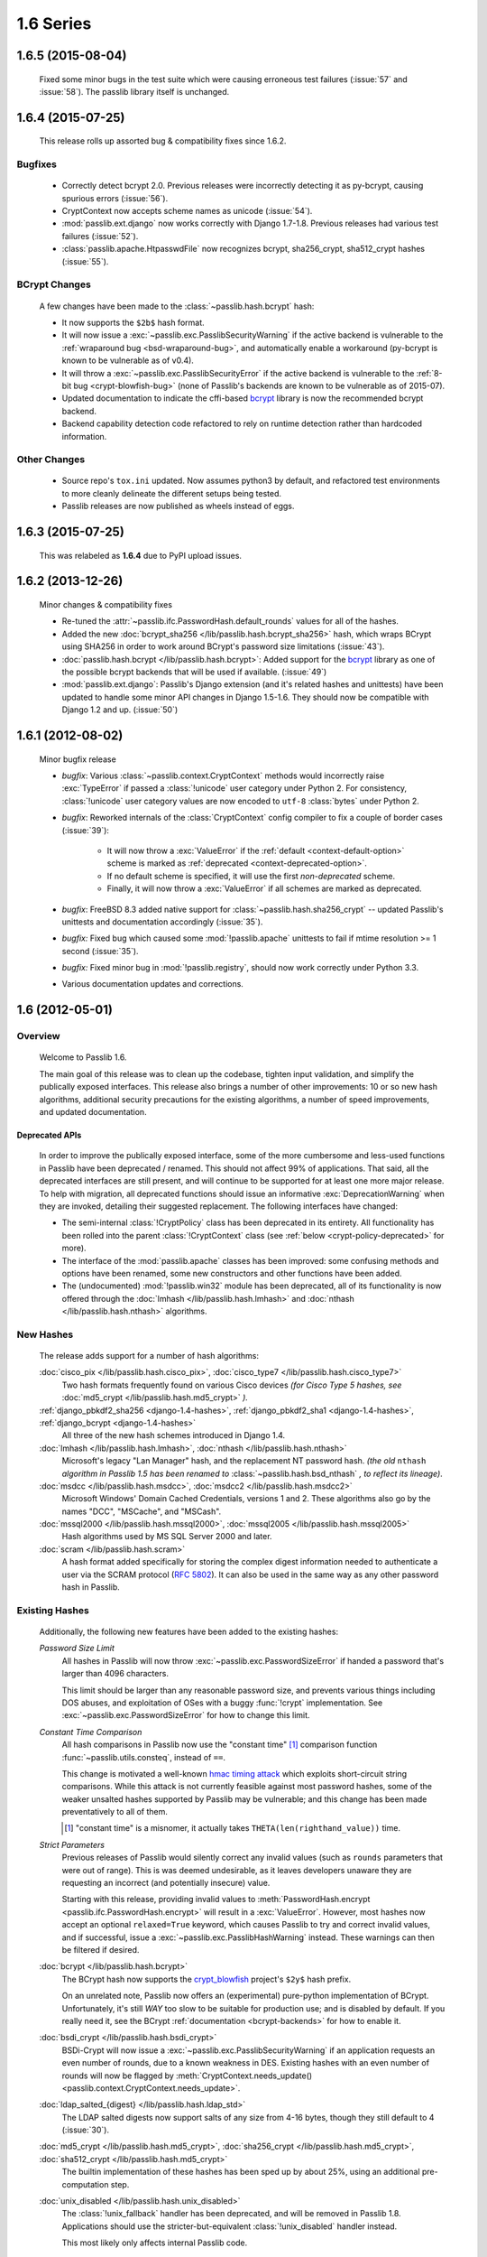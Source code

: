 ==========
1.6 Series
==========

**1.6.5** (2015-08-04)
======================

   Fixed some minor bugs in the test suite which were causing erroneous test failures
   (:issue:`57` and :issue:`58`). The passlib library itself is unchanged.

.. rst-class:: toc-always-toggle

**1.6.4** (2015-07-25)
======================

    This release rolls up assorted bug & compatibility fixes since 1.6.2.

Bugfixes
--------

    * Correctly detect bcrypt 2.0.  Previous releases were incorrectly detecting it as py-bcrypt,
      causing spurious errors (:issue:`56`).

    * CryptContext now accepts scheme names as unicode (:issue:`54`).

    * :mod:`passlib.ext.django` now works correctly with Django 1.7-1.8. Previous
      releases had various test failures (:issue:`52`).

    * :class:`passlib.apache.HtpasswdFile` now recognizes bcrypt, sha256_crypt, sha512_crypt
      hashes (:issue:`55`).

BCrypt Changes
--------------

    A few changes have been made to the :class:`~passlib.hash.bcrypt` hash:

    * It now supports the ``$2b$`` hash format.

    * It will now issue a :exc:`~passlib.exc.PasslibSecurityWarning` if the active backend
      is vulnerable to the :ref:`wraparound bug <bsd-wraparound-bug>`,
      and automatically enable a workaround (py-bcrypt is known to be vulnerable as of v0.4).

    * It will throw a :exc:`~passlib.exc.PasslibSecurityError` if the active backend
      is vulnerable to the :ref:`8-bit bug <crypt-blowfish-bug>` (none of Passlib's
      backends are known to be vulnerable as of 2015-07).

    * Updated documentation to indicate the cffi-based `bcrypt <https://pypi.python.org/pypi/bcrypt>`_
      library is now the recommended bcrypt backend.

    * Backend capability detection code refactored to rely on runtime detection
      rather than hardcoded information.

Other Changes
-------------

    * Source repo's ``tox.ini`` updated.  Now assumes python3 by default, and refactored test
      environments to more cleanly delineate the different setups being tested.

    * Passlib releases are now published as wheels instead of eggs.

**1.6.3** (2015-07-25)
======================

    This was relabeled as **1.6.4** due to PyPI upload issues.

**1.6.2** (2013-12-26)
======================

    Minor changes & compatibility fixes

    * Re-tuned the :attr:`~passlib.ifc.PasswordHash.default_rounds` values for all of the hashes.

    * Added the new :doc:`bcrypt_sha256 </lib/passlib.hash.bcrypt_sha256>` hash,
      which wraps BCrypt using SHA256 in order to work around BCrypt's password size limitations
      (:issue:`43`).

    * :doc:`passlib.hash.bcrypt </lib/passlib.hash.bcrypt>`:
      Added support for the `bcrypt <https://pypi.python.org/pypi/bcrypt>`_
      library as one of the possible bcrypt backends that will be used if available.
      (:issue:`49`)

    * :mod:`passlib.ext.django`: Passlib's Django extension
      (and it's related hashes and unittests) have been updated to handle
      some minor API changes in Django 1.5-1.6. They should now be compatible with Django 1.2 and up.
      (:issue:`50`)

**1.6.1** (2012-08-02)
======================

    Minor bugfix release

    * *bugfix*: Various :class:`~passlib.context.CryptContext` methods
      would incorrectly raise :exc:`TypeError` if passed a :class:`!unicode`
      user category under Python 2. For consistency,
      :class:`!unicode` user category values are now encoded to ``utf-8`` :class:`bytes` under Python 2.

    * *bugfix*: Reworked internals of the :class:`CryptContext` config compiler
      to fix a couple of border cases (:issue:`39`):

        - It will now throw a :exc:`ValueError`
          if the :ref:`default <context-default-option>` scheme is marked as
          :ref:`deprecated <context-deprecated-option>`.
        - If no default scheme is specified, it will use the first
          *non-deprecated* scheme.
        - Finally, it will now throw a :exc:`ValueError` if all schemes
          are marked as deprecated.

    * *bugfix*: FreeBSD 8.3 added native support for :class:`~passlib.hash.sha256_crypt` --
      updated Passlib's unittests and documentation accordingly (:issue:`35`).

    * *bugfix:* Fixed bug which caused some :mod:`!passlib.apache` unittests to fail
      if mtime resolution >= 1 second (:issue:`35`).

    * *bugfix:* Fixed minor bug in :mod:`!passlib.registry`, should now work correctly under Python 3.3.

    * Various documentation updates and corrections.

**1.6** (2012-05-01)
====================

Overview
--------

    Welcome to Passlib 1.6.

    The main goal of this release was to clean up the codebase, tighten input
    validation, and simplify the publically exposed interfaces. This release also
    brings a number of other improvements: 10 or so new hash algorithms,
    additional security precautions for the existing algorithms,
    a number of speed improvements, and updated documentation.

Deprecated APIs
...............
    In order to improve the publically exposed interface,
    some of the more cumbersome and less-used functions in Passlib
    have been deprecated / renamed. This should not affect 99% of applications.
    That said, all the deprecated interfaces are still present, and will continue
    to be supported for at least one more major release.
    To help with migration, all deprecated functions should issue an informative
    :exc:`DeprecationWarning` when they are invoked, detailing their suggested replacement.
    The following interfaces have changed:

    * The semi-internal :class:`!CryptPolicy` class has been deprecated
      in its entirety. All functionality has been rolled into the
      parent :class:`!CryptContext` class (see :ref:`below <crypt-policy-deprecated>` for more).

    * The interface of the :mod:`passlib.apache` classes has been improved:
      some confusing methods and options have been renamed, some new
      constructors and other functions have been added.

    * The (undocumented) :mod:`!passlib.win32` module has been deprecated,
      all of its functionality is now offered through the
      :doc:`lmhash </lib/passlib.hash.lmhash>` and :doc:`nthash </lib/passlib.hash.nthash>`
      algorithms.

New Hashes
----------
    The release adds support for a number of hash algorithms:

    :doc:`cisco_pix </lib/passlib.hash.cisco_pix>`, :doc:`cisco_type7 </lib/passlib.hash.cisco_type7>`
        Two hash formats frequently found on various
        Cisco devices *(for Cisco Type 5 hashes, see*
        :doc:`md5_crypt </lib/passlib.hash.md5_crypt>` *).*

    :ref:`django_pbkdf2_sha256 <django-1.4-hashes>`, :ref:`django_pbkdf2_sha1 <django-1.4-hashes>`, :ref:`django_bcrypt <django-1.4-hashes>`
        All three of the new hash schemes introduced in Django 1.4.

    :doc:`lmhash </lib/passlib.hash.lmhash>`, :doc:`nthash </lib/passlib.hash.nthash>`
        Microsoft's legacy "Lan Manager" hash, and the replacement
        NT password hash. *(the old* ``nthash`` *algorithm in Passlib 1.5 has been renamed to*
        :class:`~passlib.hash.bsd_nthash` *, to reflect its lineage)*.

    :doc:`msdcc </lib/passlib.hash.msdcc>`, :doc:`msdcc2 </lib/passlib.hash.msdcc2>`
        Microsoft Windows' Domain Cached Credentials, versions 1 and 2.
        These algorithms also go by the names "DCC", "MSCache", and "MSCash".

    :doc:`mssql2000 </lib/passlib.hash.mssql2000>`, :doc:`mssql2005 </lib/passlib.hash.mssql2005>`
        Hash algorithms used by MS SQL Server 2000 and later.

    :doc:`scram </lib/passlib.hash.scram>`
        A hash format added specifically for storing the complex digest
        information needed to authenticate a user via the SCRAM protocol
        (:rfc:`5802`). It can also be used in the same way as any other
        password hash in Passlib.

Existing Hashes
---------------
    Additionally, the following new features have been added to the existing hashes:

    .. _password-size-limit:

    *Password Size Limit*
        All hashes in Passlib will now throw :exc:`~passlib.exc.PasswordSizeError`
        if handed a password that's larger than 4096 characters.

        This limit should be larger than any reasonable password size,
        and prevents various things including DOS abuses, and exploitation
        of OSes with a buggy :func:`!crypt` implementation.
        See :exc:`~passlib.exc.PasswordSizeError` for how to change this limit.

    .. _consteq-issue:

    *Constant Time Comparison*
        All hash comparisons in Passlib now use the "constant time" [#consteq]_
        comparison function :func:`~passlib.utils.consteq`, instead
        of ``==``.

        This change is motivated a well-known `hmac timing attack <http://rdist.root.org/2009/05/28/timing-attack-in-google-keyczar-library/>`_
        which exploits short-circuit string comparisons.
        While this attack is not currently feasible against
        most password hashes, some of the weaker unsalted
        hashes supported by Passlib may be vulnerable; and this
        change has been made preventatively to all of them.

        .. [#consteq] "constant time" is a misnomer, it actually takes ``THETA(len(righthand_value))`` time.

    .. _strict-parameters:

    *Strict Parameters*
        Previous releases of Passlib would silently correct any invalid values
        (such as ``rounds`` parameters that were out of range). This is was deemed
        undesirable, as it leaves developers unaware they are requesting
        an incorrect (and potentially insecure) value.

        Starting with this release, providing invalid values to
        :meth:`PasswordHash.encrypt <passlib.ifc.PasswordHash.encrypt>`
        will result in a :exc:`ValueError`. However, most hashes now accept
        an optional ``relaxed=True`` keyword, which causes Passlib
        to try and correct invalid values, and if successful,
        issue a :exc:`~passlib.exc.PasslibHashWarning` instead.
        These warnings can then be filtered if desired.

    :doc:`bcrypt </lib/passlib.hash.bcrypt>`
        The BCrypt hash now supports the `crypt_blowfish <http://www.openwall.com/crypt/>`_ project's
        ``$2y$`` hash prefix.

        On an unrelated note, Passlib now offers an (experimental) pure-python
        implementation of BCrypt. Unfortunately, it's still *WAY* too slow to be
        suitable for production use; and is disabled by default.
        If you really need it, see the BCrypt :ref:`documentation <bcrypt-backends>`
        for how to enable it.

    :doc:`bsdi_crypt </lib/passlib.hash.bsdi_crypt>`
        BSDi-Crypt will now issue a :exc:`~passlib.exc.PasslibSecurityWarning`
        if an application requests an even number of rounds, due to
        a known weakness in DES. Existing hashes with an even number of rounds will
        now be flagged by :meth:`CryptContext.needs_update() <passlib.context.CryptContext.needs_update>`.

    :doc:`ldap_salted_{digest} </lib/passlib.hash.ldap_std>`
        The LDAP salted digests now support salts of any size
        from 4-16 bytes, though they still default to 4 (:issue:`30`).

    :doc:`md5_crypt </lib/passlib.hash.md5_crypt>`, :doc:`sha256_crypt </lib/passlib.hash.md5_crypt>`, :doc:`sha512_crypt </lib/passlib.hash.md5_crypt>`
        The builtin implementation of these hashes has been
        sped up by about 25%, using an additional pre-computation step.

    :doc:`unix_disabled </lib/passlib.hash.unix_disabled>`
        The :class:`!unix_fallback` handler has been deprecated,
        and will be removed in Passlib 1.8.
        Applications should use the stricter-but-equivalent
        :class:`!unix_disabled` handler instead.

        This most likely only affects internal Passlib code.

.. _crypt-policy-deprecated:

CryptContext
------------

    .. currentmodule:: passlib.context

    The :ref:`CryptContext <context-reference>` class has had a thorough
    internal overhaul. While the primary interface has not changed
    at all, the internals are much stricter about input validation,
    common methods have shorter code-paths,  and the
    construction and introspection of :class:`!CryptContext` objects
    has been greatly simplified.
    Changes include:

    * All new (and hopefully clearer) :ref:`tutorial <context-tutorial>`
      and :ref:`reference <context-reference>` documentation.

    *   The :class:`CryptPolicy` class and the :attr:`!CryptContext.policy` attribute have been deprecated.

        This was a semi-internal class, which most applications
        were not involved with at all, but to be conservative about
        breaking things, the existing CryptPolicy interface
        will remain in-place and supported until Passlib 1.8.

        All of the functionality of this class has been rolled into
        :class:`!CryptContext` itself, so there's one less class to remember.
        Many of the methods provided by :class:`!CryptPolicy` are now
        :class:`!CryptContext` methods, most with the same name and call syntax.
        Information on migrating existing code can be found in
        the deprecation warnings issued by the class itself,
        and in the :class:`CryptPolicy` documentation.

    * Two new class constructors have been added (:meth:`CryptContext.from_path`
      and :meth:`CryptContext.from_string`) to aid in loading CryptContext objects
      directly from a configuration file.

    * The :ref:`deprecated <context-deprecated-option>` keyword
      can now be set to the special string ``"auto"``; which will
      automatically deprecate all schemes except for the default one.

    * The :ref:`min_verify_time <context-min-verify-time-option>` keyword
      has been deprecated, will be ignored in release 1.7, and will be removed in release 1.8.
      It was never very useful, and now complicates the internal code needlessly.

    * All string parsing now uses stdlib's :class:`!SafeConfigParser`.

      Previous releases used the original :class:`!ConfigParser` interpolation;
      which was deprecated in Passlib 1.5, and has now been removed.
      This should only affect strings which contained raw ``%`` characters,
      they will now need to be escaped via ``%%``.

Other Modules
-------------

    * The api for the :mod:`passlib.apache` module has been updated
      to add more flexibility, and to fix some ambiguous method
      and keyword names. The old interface is still supported, but deprecated,
      and will be removed in Passlib 1.8.

    * Added the :data:`~passlib.apps.django14_context` preset to the
      the :mod:`!passlib.apps` module. this preconfigured CryptContext
      object should support all the hashes found in a typical Django 1.4
      deployment.

    * **new**: Added :mod:`passlib.ext.django`, a Django plugin which can be used to
      override Django's password hashing framework with a custom Passlib
      policy (an undocumented beta version of this was present in the 1.5 release).

    * **new**: The :func:`passlib.utils.saslprep` function may be useful
      for applications which need to normalize the unicode representation
      of passwords before they are hashed.

Bugfixes
--------
    * Handle platform-specific error strings that may be returned by the
      :func:`!crypt` methods of some OSes.

    * Fixed rare ``'NoneType' object has no attribute 'decode'``
      error that sometimes occurred on platforms with a deviant implementation
      of :func:`!crypt`.

Internal Changes
----------------
    *The following changes should not affect most end users,
    and have been documented just to keep track of them:*

    .. currentmodule:: passlib.utils.handlers

    * Passlib is now source-compatible with Python 2.5+ and Python 3.x.
      It no longer requires the use of the :command:`2to3` command
      to translate it for Python 3.

    * The unittest suite has been rewritten. It handles a number of additional
      border cases, enforcing uniform behavior across all hashes, and
      even features the addition of some simplistic fuzz testing.
      It will take a bit longer to run though. While not perfect,
      statement coverage is at about 95%.
      Additionally, the hash test suite has been enhanced with many more
      test vectors across the board, including 8-bit test vectors.

    * The internal framework used to construct the hash classes (:mod:`passlib.utils.handlers`)
      was rewritten drastically. The new version provides stricter input checking,
      reduction in boilerplate code. *These changes should not affect any
      publically exposed routines*.

        - :class:`~passlib.utils.handlers.GenericHandler`'s
          ``strict`` keyword was removed, ``strict=True`` is now
          the class's default behavior: all values must be specified,
          and be within the correct bounds. The new keywords
          ``use_defaults`` and ``relaxed`` can be used to disable
          these two requirements.

        - Most of the private methods of :class:`~passlib.utils.handlers.GenericHandler`
          were renamed to begin with an underscore, to clarify their status;
          and turned into instance methods, to simplify the internals.
          (for example, :samp:`norm_salt` was renamed to :samp:`_norm_salt`).

        - :class:`~passlib.utils.handlers.StaticHandler` now derives from
          :class:`!GenericHandler`, and requires ``_calc_checksum()`` be
          implemented instead of ``encrypt()``. The old style is supported
          but deprecated, and support will be removed in Passlib 1.8.

        - Calls to :meth:`HasManyBackends.set_backend`
          should now use the string ``"any"`` instead of the value ``None``.
          ``None`` was deprecated in release 1.5, and is no longer supported.

    .. currentmodule:: passlib.utils

    * :mod:`!passlib.utils.h64` has been replaced by an instance of the
      new :class:`~passlib.utils.binary.Base64Engine` class. This  instance is
      imported under the same name, and has (mostly) the same interface;
      but should be faster, more flexible, and better unit-tested.

    * deprecated some unused support functions within :mod:`!passlib.utils`,
      they will be removed in release 1.7.
